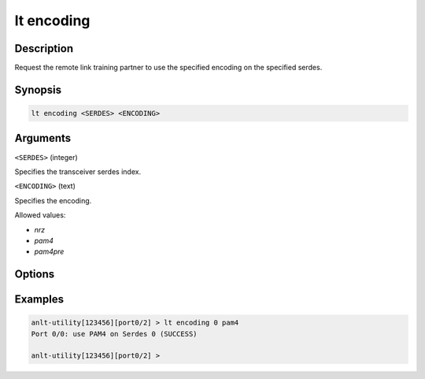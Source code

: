 lt encoding
============

Description
-----------

Request the remote link training partner to use the specified encoding on the specified serdes.



Synopsis
--------

.. code-block:: text
    
    lt encoding <SERDES> <ENCODING>


Arguments
---------

``<SERDES>`` (integer)

Specifies the transceiver serdes index.


``<ENCODING>`` (text)
    
Specifies the encoding.

Allowed values:

* `nrz`

* `pam4`

* `pam4pre`


Options
-------



Examples
--------

.. code-block:: text

    anlt-utility[123456][port0/2] > lt encoding 0 pam4
    Port 0/0: use PAM4 on Serdes 0 (SUCCESS)

    anlt-utility[123456][port0/2] >



